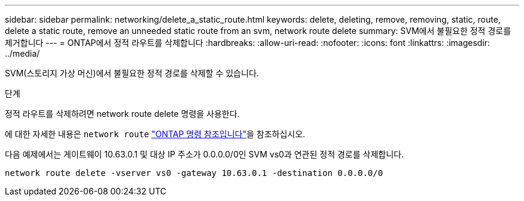 ---
sidebar: sidebar 
permalink: networking/delete_a_static_route.html 
keywords: delete, deleting, remove, removing, static, route, delete a static route, remove an unneeded static route from an svm, network route delete 
summary: SVM에서 불필요한 정적 경로를 제거합니다 
---
= ONTAP에서 정적 라우트를 삭제합니다
:hardbreaks:
:allow-uri-read: 
:nofooter: 
:icons: font
:linkattrs: 
:imagesdir: ../media/


[role="lead"]
SVM(스토리지 가상 머신)에서 불필요한 정적 경로를 삭제할 수 있습니다.

.단계
정적 라우트를 삭제하려면 network route delete 명령을 사용한다.

에 대한 자세한 내용은 `network route` link:http://docs.netapp.com/us-en/ontap-cli/network-route-delete.html["ONTAP 명령 참조입니다"^]을 참조하십시오.

다음 예제에서는 게이트웨이 10.63.0.1 및 대상 IP 주소가 0.0.0.0/0인 SVM vs0과 연관된 정적 경로를 삭제합니다.

....
network route delete -vserver vs0 -gateway 10.63.0.1 -destination 0.0.0.0/0
....